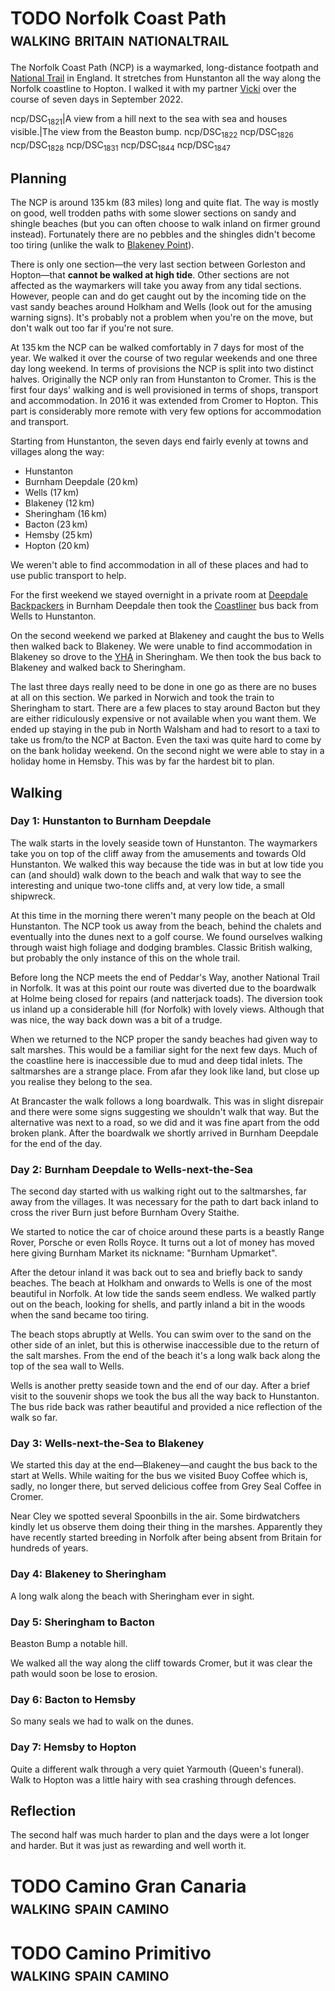 #+author: George Kettleborough
#+hugo_draft: t
#+hugo_base_dir: ../
#+hugo_categories: Travel
#+hugo_paired_shortcodes: pictures
#+html_container: section
#+html_container_nested: t

* TODO Norfolk Coast Path                     :walking:britain:nationaltrail:
:PROPERTIES:
:EXPORT_FILE_NAME: norfolk-coast-path
:END:

The Norfolk Coast Path (NCP) is a waymarked, long-distance footpath and [[https://www.nationaltrail.co.uk/][National Trail]]
in England. It stretches from Hunstanton all the way along the Norfolk coastline to
Hopton. I walked it with my partner [[https://www.peregrinavicki.com/][Vicki]] over the course of seven days in
September 2022.

#+begin_pictures
ncp/DSC_1821|A view from a hill next to the sea with sea and houses visible.|The view from the Beaston bump.
ncp/DSC_1822
ncp/DSC_1826
ncp/DSC_1828
ncp/DSC_1831
ncp/DSC_1844
ncp/DSC_1847
#+end_pictures

** Planning

The NCP is around 135 km (83 miles) long and quite flat. The way is mostly on good, well
trodden paths with some slower sections on sandy and shingle beaches (but you can often
choose to walk inland on firmer ground instead). Fortunately there are no pebbles and
the shingles didn't become too tiring (unlike the walk to [[https://en.wikipedia.org/wiki/Blakeney_Point][Blakeney Point]]).

There is only one section---the very last section between Gorleston and Hopton---that
*cannot be walked at high tide*. Other sections are not affected as the waymarkers will
take you away from any tidal sections. However, people can and do get caught out by the
incoming tide on the vast sandy beaches around Holkham and Wells (look out for the
amusing warning signs). It's probably not a problem when you're on the move, but don't
walk out too far if you're not sure.

At 135 km the NCP can be walked comfortably in 7 days for most of the year. We walked it
over the course of two regular weekends and one three day long weekend. In terms of
provisions the NCP is split into two distinct halves.  Originally the NCP only ran from
Hunstanton to Cromer. This is the first four days' walking and is well provisioned in
terms of shops, transport and accommodation.  In 2016 it was extended from Cromer to
Hopton. This part is considerably more remote with very few options for accommodation
and transport.

Starting from Hunstanton, the seven days end fairly evenly at towns and villages along
the way:
- Hunstanton
- Burnham Deepdale (20 km)
- Wells (17 km)
- Blakeney (12 km)
- Sheringham (16 km)
- Bacton (23 km)
- Hemsby (25 km)
- Hopton (20 km)

We weren't able to find accommodation in all of these places and had to use public
transport to help.

For the first weekend we stayed overnight in a private room at [[https://deepdalecamping.co.uk/][Deepdale Backpackers]] in
Burnham Deepdale then took the [[https://www.lynxbus.co.uk/bus-routes/coastliner-36/][Coastliner]] bus back from Wells to Hunstanton.

On the second weekend we parked at Blakeney and caught the bus to Wells then walked back
to Blakeney. We were unable to find accommodation in Blakeney so drove to the [[https://www.yha.org.uk/hostel/yha-sheringham][YHA]] in
Sheringham. We then took the bus back to Blakeney and walked back to Sheringham.

The last three days really need to be done in one go as there are no buses at all on
this section. We parked in Norwich and took the train to Sheringham to start. There are
a few places to stay around Bacton but they are either ridiculously expensive or not
available when you want them. We ended up staying in the pub in North Walsham and had to
resort to a taxi to take us from/to the NCP at Bacton. Even the taxi was quite hard to
come by on the bank holiday weekend. On the second night we were able to stay in a
holiday home in Hemsby. This was by far the hardest bit to plan.

** Walking

*** Day 1: Hunstanton to Burnham Deepdale

The walk starts in the lovely seaside town of Hunstanton. The waymarkers take you on top
of the cliff away from the amusements and towards Old Hunstanton. We walked this way
because the tide was in but at low tide you can (and should) walk down to the beach and
walk that way to see the interesting and unique two-tone cliffs and, at very low tide, a
small shipwreck.

At this time in the morning there weren't many people on the beach at Old
Hunstanton. The NCP took us away from the beach, behind the chalets and eventually into
the dunes next to a golf course. We found ourselves walking through waist high foliage
and dodging brambles. Classic British walking, but probably the only instance of this on
the whole trail.

Before long the NCP meets the end of Peddar's Way, another National Trail in Norfolk. It
was at this point our route was diverted due to the boardwalk at Holme being closed for
repairs (and natterjack toads). The diversion took us inland up a considerable hill (for
Norfolk) with lovely views. Although that was nice, the way back down was a bit of a
trudge.

When we returned to the NCP proper the sandy beaches had given way to salt marshes. This
would be a familiar sight for the next few days. Much of the coastline here is
inaccessible due to mud and deep tidal inlets. The saltmarshes are a strange place. From
afar they look like land, but close up you realise they belong to the sea.

At Brancaster the walk follows a long boardwalk. This was in slight disrepair and there
were some signs suggesting we shouldn't walk that way. But the alternative was next to a
road, so we did and it was fine apart from the odd broken plank. After the boardwalk we
shortly arrived in Burnham Deepdale for the end of the day.

*** Day 2: Burnham Deepdale to Wells-next-the-Sea

The second day started with us walking right out to the saltmarshes, far away from the
villages. It was necessary for the path to dart back inland to cross the river Burn just
before Burnham Overy Staithe.

We started to notice the car of choice around these parts is a beastly Range Rover,
Porsche or even Rolls Royce. It turns out a lot of money has moved here giving Burnham
Market its nickname: "Burnham Upmarket".

After the detour inland it was back out to sea and briefly back to sandy beaches. The
beach at Holkham and onwards to Wells is one of the most beautiful in Norfolk. At low
tide the sands seem endless. We walked partly out on the beach, looking for shells, and
partly inland a bit in the woods when the sand became too tiring.

The beach stops abruptly at Wells. You can swim over to the sand on the other side of an
inlet, but this is otherwise inaccessible due to the return of the salt marshes. From
the end of the beach it's a long walk back along the top of the sea wall to Wells.

Wells is another pretty seaside town and the end of our day. After a brief visit to the
souvenir shops we took the bus all the way back to Hunstanton. The bus ride back was
rather beautiful and provided a nice reflection of the walk so far.

*** Day 3: Wells-next-the-Sea to Blakeney

We started this day at the end---Blakeney---and caught the bus back to the start at
Wells. While waiting for the bus we visited Buoy Coffee which is, sadly, no longer
there, but served delicious coffee from Grey Seal Coffee in Cromer.

Near Cley we spotted several Spoonbills in the air. Some birdwatchers kindly let us
observe them doing their thing in the marshes. Apparently they have recently started
breeding in Norfolk after being absent from Britain for hundreds of years.

*** Day 4: Blakeney to Sheringham

A long walk along the beach with Sheringham ever in sight.

*** Day 5: Sheringham to Bacton

Beaston Bump a notable hill.

We walked all the way along the cliff towards Cromer, but it was clear the path would
soon be lose to erosion.

*** Day 6: Bacton to Hemsby

So many seals we had to walk on the dunes.

*** Day 7: Hemsby to Hopton

Quite a different walk through a very quiet Yarmouth (Queen's funeral). Walk to Hopton
was a little hairy with sea crashing through defences.

** Reflection

The second half was much harder to plan and the days were a lot longer and harder. But
it was just as rewarding and well worth it.

* TODO Camino Gran Canaria                             :walking:spain:camino:
:PROPERTIES:
:EXPORT_FILE_NAME: camino-gran-canaria
:END:

* TODO Camino Primitivo                                :walking:spain:camino:
:PROPERTIES:
:EXPORT_FILE_NAME: camino-primitivo
:END:
